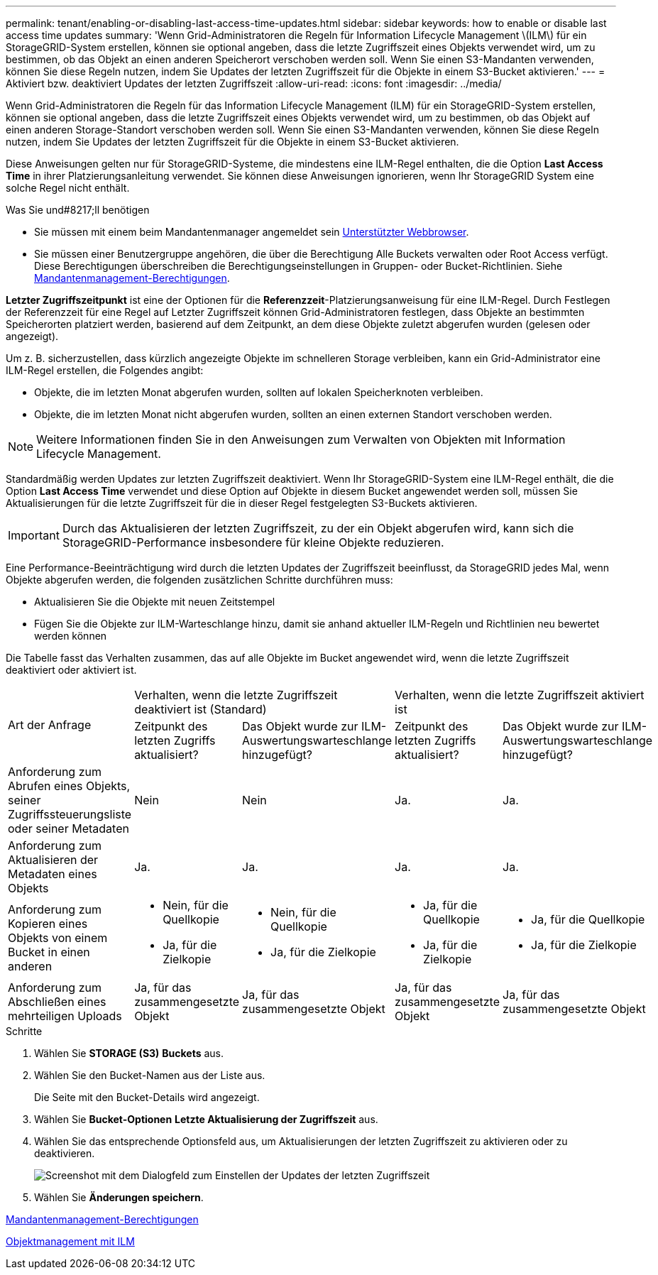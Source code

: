 ---
permalink: tenant/enabling-or-disabling-last-access-time-updates.html 
sidebar: sidebar 
keywords: how to enable or disable last access time updates 
summary: 'Wenn Grid-Administratoren die Regeln für Information Lifecycle Management \(ILM\) für ein StorageGRID-System erstellen, können sie optional angeben, dass die letzte Zugriffszeit eines Objekts verwendet wird, um zu bestimmen, ob das Objekt an einen anderen Speicherort verschoben werden soll. Wenn Sie einen S3-Mandanten verwenden, können Sie diese Regeln nutzen, indem Sie Updates der letzten Zugriffszeit für die Objekte in einem S3-Bucket aktivieren.' 
---
= Aktiviert bzw. deaktiviert Updates der letzten Zugriffszeit
:allow-uri-read: 
:icons: font
:imagesdir: ../media/


[role="lead"]
Wenn Grid-Administratoren die Regeln für das Information Lifecycle Management (ILM) für ein StorageGRID-System erstellen, können sie optional angeben, dass die letzte Zugriffszeit eines Objekts verwendet wird, um zu bestimmen, ob das Objekt auf einen anderen Storage-Standort verschoben werden soll. Wenn Sie einen S3-Mandanten verwenden, können Sie diese Regeln nutzen, indem Sie Updates der letzten Zugriffszeit für die Objekte in einem S3-Bucket aktivieren.

Diese Anweisungen gelten nur für StorageGRID-Systeme, die mindestens eine ILM-Regel enthalten, die die Option *Last Access Time* in ihrer Platzierungsanleitung verwendet. Sie können diese Anweisungen ignorieren, wenn Ihr StorageGRID System eine solche Regel nicht enthält.

.Was Sie und#8217;ll benötigen
* Sie müssen mit einem beim Mandantenmanager angemeldet sein xref:../admin/web-browser-requirements.adoc[Unterstützter Webbrowser].
* Sie müssen einer Benutzergruppe angehören, die über die Berechtigung Alle Buckets verwalten oder Root Access verfügt. Diese Berechtigungen überschreiben die Berechtigungseinstellungen in Gruppen- oder Bucket-Richtlinien. Siehe xref:tenant-management-permissions.adoc[Mandantenmanagement-Berechtigungen].


*Letzter Zugriffszeitpunkt* ist eine der Optionen für die *Referenzzeit*-Platzierungsanweisung für eine ILM-Regel. Durch Festlegen der Referenzzeit für eine Regel auf Letzter Zugriffszeit können Grid-Administratoren festlegen, dass Objekte an bestimmten Speicherorten platziert werden, basierend auf dem Zeitpunkt, an dem diese Objekte zuletzt abgerufen wurden (gelesen oder angezeigt).

Um z. B. sicherzustellen, dass kürzlich angezeigte Objekte im schnelleren Storage verbleiben, kann ein Grid-Administrator eine ILM-Regel erstellen, die Folgendes angibt:

* Objekte, die im letzten Monat abgerufen wurden, sollten auf lokalen Speicherknoten verbleiben.
* Objekte, die im letzten Monat nicht abgerufen wurden, sollten an einen externen Standort verschoben werden.



NOTE: Weitere Informationen finden Sie in den Anweisungen zum Verwalten von Objekten mit Information Lifecycle Management.

Standardmäßig werden Updates zur letzten Zugriffszeit deaktiviert. Wenn Ihr StorageGRID-System eine ILM-Regel enthält, die die Option *Last Access Time* verwendet und diese Option auf Objekte in diesem Bucket angewendet werden soll, müssen Sie Aktualisierungen für die letzte Zugriffszeit für die in dieser Regel festgelegten S3-Buckets aktivieren.


IMPORTANT: Durch das Aktualisieren der letzten Zugriffszeit, zu der ein Objekt abgerufen wird, kann sich die StorageGRID-Performance insbesondere für kleine Objekte reduzieren.

Eine Performance-Beeinträchtigung wird durch die letzten Updates der Zugriffszeit beeinflusst, da StorageGRID jedes Mal, wenn Objekte abgerufen werden, die folgenden zusätzlichen Schritte durchführen muss:

* Aktualisieren Sie die Objekte mit neuen Zeitstempel
* Fügen Sie die Objekte zur ILM-Warteschlange hinzu, damit sie anhand aktueller ILM-Regeln und Richtlinien neu bewertet werden können


Die Tabelle fasst das Verhalten zusammen, das auf alle Objekte im Bucket angewendet wird, wenn die letzte Zugriffszeit deaktiviert oder aktiviert ist.

[cols="1a,1a,1a,1a,1a"]
|===


.2+| Art der Anfrage 2+| Verhalten, wenn die letzte Zugriffszeit deaktiviert ist (Standard) 2+| Verhalten, wenn die letzte Zugriffszeit aktiviert ist 


| Zeitpunkt des letzten Zugriffs aktualisiert? | Das Objekt wurde zur ILM-Auswertungswarteschlange hinzugefügt? | Zeitpunkt des letzten Zugriffs aktualisiert? | Das Objekt wurde zur ILM-Auswertungswarteschlange hinzugefügt? 


 a| 
Anforderung zum Abrufen eines Objekts, seiner Zugriffssteuerungsliste oder seiner Metadaten
 a| 
Nein
 a| 
Nein
 a| 
Ja.
 a| 
Ja.



 a| 
Anforderung zum Aktualisieren der Metadaten eines Objekts
 a| 
Ja.
 a| 
Ja.
 a| 
Ja.
 a| 
Ja.



 a| 
Anforderung zum Kopieren eines Objekts von einem Bucket in einen anderen
 a| 
* Nein, für die Quellkopie
* Ja, für die Zielkopie

 a| 
* Nein, für die Quellkopie
* Ja, für die Zielkopie

 a| 
* Ja, für die Quellkopie
* Ja, für die Zielkopie

 a| 
* Ja, für die Quellkopie
* Ja, für die Zielkopie




 a| 
Anforderung zum Abschließen eines mehrteiligen Uploads
 a| 
Ja, für das zusammengesetzte Objekt
 a| 
Ja, für das zusammengesetzte Objekt
 a| 
Ja, für das zusammengesetzte Objekt
 a| 
Ja, für das zusammengesetzte Objekt

|===
.Schritte
. Wählen Sie *STORAGE (S3)* *Buckets* aus.
. Wählen Sie den Bucket-Namen aus der Liste aus.
+
Die Seite mit den Bucket-Details wird angezeigt.

. Wählen Sie *Bucket-Optionen* *Letzte Aktualisierung der Zugriffszeit* aus.
. Wählen Sie das entsprechende Optionsfeld aus, um Aktualisierungen der letzten Zugriffszeit zu aktivieren oder zu deaktivieren.
+
image::../media/buckets_last_update_time_dialog_box.png[Screenshot mit dem Dialogfeld zum Einstellen der Updates der letzten Zugriffszeit]

. Wählen Sie *Änderungen speichern*.


xref:tenant-management-permissions.adoc[Mandantenmanagement-Berechtigungen]

xref:../ilm/index.adoc[Objektmanagement mit ILM]
